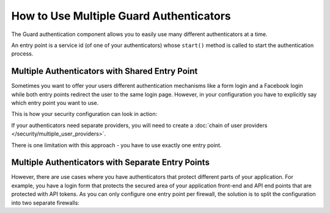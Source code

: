 How to Use Multiple Guard Authenticators
========================================

The Guard authentication component allows you to easily use many different
authenticators at a time.

An entry point is a service id (of one of your authenticators) whose
``start()`` method is called to start the authentication process.

Multiple Authenticators with Shared Entry Point
-----------------------------------------------

Sometimes you want to offer your users different authentication mechanisms like
a form login and a Facebook login while both entry points redirect the user to
the same login page.
However, in your configuration you have to explicitly say which entry point
you want to use.

This is how your security configuration can look in action:

.. configuration-block::

    .. code-block:: yaml

        # config/packages/security.yaml
        security:
             # ...
            firewalls:
                default:
                    anonymous: ~
                    guard:
                        authenticators:
                            - App\Security\LoginFormAuthenticator
                            - App\Security\FacebookConnectAuthenticator
                        entry_point: App\Security\LoginFormAuthenticator

    .. code-block:: xml

        <!-- config/packages/security.xml -->
        <?xml version="1.0" encoding="UTF-8"?>
        <srv:container xmlns="http://symfony.com/schema/dic/security"
            xmlns:xsi="http://www.w3.org/2001/XMLSchema-instance"
            xmlns:srv="http://symfony.com/schema/dic/services"
            xsi:schemaLocation="http://symfony.com/schema/dic/services
                http://symfony.com/schema/dic/services/services-1.0.xsd">

            <config>
                <!-- ... -->
                <firewall name="default">
                    <anonymous />
                    <guard entry-point="App\Security\LoginFormAuthenticator">
                        <authenticator>App\Security\LoginFormAuthenticator</authenticator>
                        <authenticator>App\Security\FacebookConnectAuthenticator</authenticator>
                    </guard>
                </firewall>
            </config>
        </srv:container>

    .. code-block:: php

        // config/packages/security.php
        use App\Security\LoginFormAuthenticator;
        use App\Security\FacebookConnectAuthenticator;

        $container->loadFromExtension('security', array(
            // ...
            'firewalls' => array(
                'default' => array(
                    'anonymous' => null,
                    'guard' => array(
                        'entry_point' => '',
                        'authenticators' => array(
                            LoginFormAuthenticator::class,
                            FacebookConnectAuthenticator::class'
                        ),
                    ),
                ),
            ),
        ));

If your authenticators need separate providers, you will need to create a 
:doc:`chain of user providers </security/multiple_user_providers>`.

There is one limitation with this approach - you have to use exactly one entry point.

Multiple Authenticators with Separate Entry Points
--------------------------------------------------

However, there are use cases where you have authenticators that protect different
parts of your application. For example, you have a login form that protects
the secured area of your application front-end and API end points that are
protected with API tokens. As you can only configure one entry point per firewall,
the solution is to split the configuration into two separate firewalls:

.. configuration-block::

    .. code-block:: yaml

        # config/packages/security.yaml
        security:
            # ...
            firewalls:
                api:
                    pattern: ^/api/
                    guard:
                        authenticators:
                            - App\Security\ApiTokenAuthenticator
                default:
                    anonymous: ~
                    guard:
                        authenticators:
                            - App\Security\LoginFormAuthenticator
            access_control:
                - { path: ^/login, roles: IS_AUTHENTICATED_ANONYMOUSLY }
                - { path: ^/api, roles: ROLE_API_USER }
                - { path: ^/, roles: ROLE_USER }

    .. code-block:: xml

        <!-- config/packages/security.xml -->
        <?xml version="1.0" encoding="UTF-8"?>
        <srv:container xmlns="http://symfony.com/schema/dic/security"
            xmlns:xsi="http://www.w3.org/2001/XMLSchema-instance"
            xmlns:srv="http://symfony.com/schema/dic/services"
            xsi:schemaLocation="http://symfony.com/schema/dic/services
                http://symfony.com/schema/dic/services/services-1.0.xsd">

            <config>
                <!-- ... -->
                <firewall name="api" pattern="^/api/">
                    <guard>
                        <authenticator>App\Security\ApiTokenAuthenticator</authenticator>
                    </guard>
                </firewall>
                <firewall name="default">
                    <anonymous />
                    <guard>
                        <authenticator>App\Security\LoginFormAuthenticator</authenticator>
                    </guard>
                </firewall>
                <rule path="^/login" role="IS_AUTHENTICATED_ANONYMOUSLY" />
                <rule path="^/api" role="ROLE_API_USER" />
                <rule path="^/" role="ROLE_USER" />
            </config>
        </srv:container>

    .. code-block:: php

        // config/packages/security.php
        use App\Security\ApiTokenAuthenticator;
        use App\Security\LoginFormAuthenticator;

        $container->loadFromExtension('security', array(
            // ...
            'firewalls' => array(
                'api' => array(
                    'pattern' => '^/api',
                    'guard' => array(
                        'authenticators' => array(
                            ApiTokenAuthenticator::class,
                        ),
                    ),
                ),
                'default' => array(
                    'anonymous' => null,
                    'guard' => array(
                        'authenticators' => array(
                            LoginFormAuthenticator::class,
                        ),
                    ),
                ),
            ),
            'access_control' => array(
                array('path' => '^/login', 'role' => 'IS_AUTHENTICATED_ANONYMOUSLY'),
                array('path' => '^/api', 'role' => 'ROLE_API_USER'),
                array('path' => '^/', 'role' => 'ROLE_USER'),
            ),
        ));
